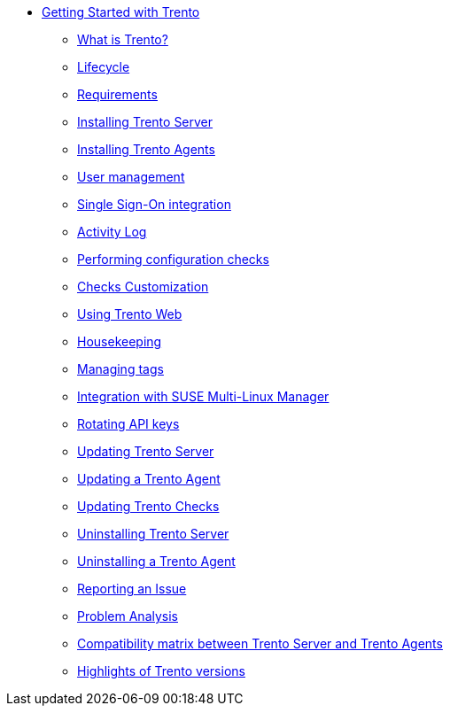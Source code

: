 * xref:trento-guide.adoc[Getting Started with Trento]
 ** xref:trento-intro.adoc[What is Trento?]
 ** xref:trento-lifecycle.adoc[Lifecycle]
 ** xref:trento-requirements.adoc[Requirements]
 ** xref:trento-install-server.adoc[Installing Trento Server]
 ** xref:trento-install-agents.adoc[Installing Trento Agents]
 ** xref:trento-user-manage.adoc[User management]
 ** xref:trento-sso-integration.adoc[Single Sign-On integration]
 ** xref:trento-activity-log.adoc[Activity Log]
 ** xref:trento-checks.adoc[Performing configuration checks]
 ** xref:trento-checks-customization.adoc[Checks Customization]
 ** xref:trento-web-console.adoc[Using Trento Web]
 ** xref:trento-housekeeping.adoc[Housekeeping]
 ** xref:trento-manage-tags.adoc[Managing tags]
 ** xref:trento-smlm-integration.adoc[Integration with SUSE Multi-Linux Manager]
 ** xref:trento-rotate-api-keys.adoc[Rotating API keys]
 ** xref:trento-update-trento-server.adoc[Updating Trento Server]
 ** xref:trento-update-trento-agent.adoc[Updating a Trento Agent]
 ** xref:trento-update-trento-checks.adoc[Updating Trento Checks]
 ** xref:trento-uninstall-trento-server.adoc[Uninstalling Trento Server]
 ** xref:trento-uninstall-trento-agent.adoc[Uninstalling a Trento Agent]
 ** xref:trento-report-issue.adoc[Reporting an Issue]
 ** xref:trento-analyze-problems.adoc[Problem Analysis]
 ** xref:trento-compatibility.adoc[Compatibility matrix between Trento Server and Trento Agents]
 ** xref:trento-version-history.adoc[Highlights of Trento versions]